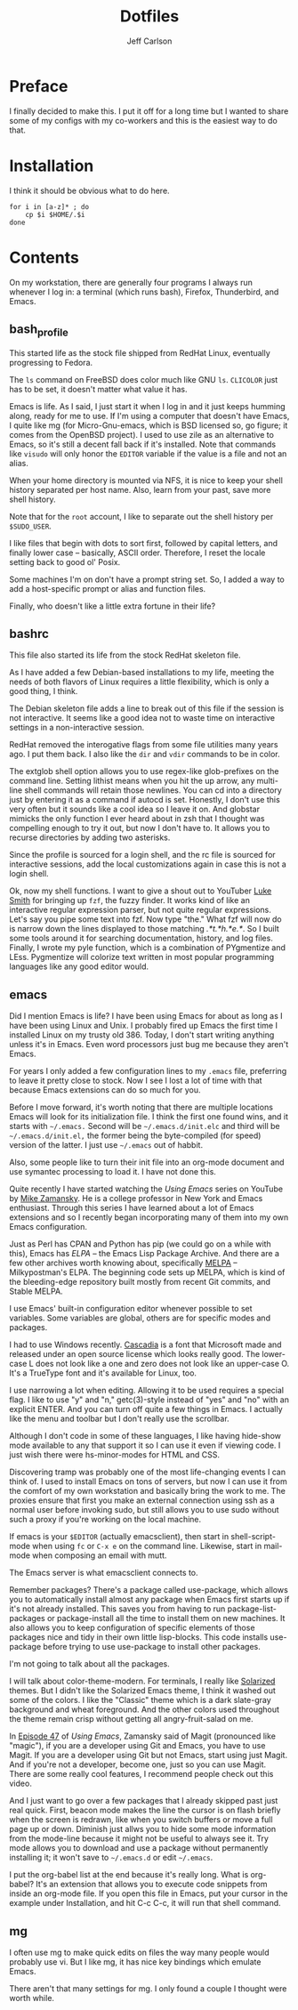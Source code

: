 #+TITLE: Dotfiles
#+AUTHOR: Jeff Carlson

* Preface

I finally decided to make this.  I put it off for a long time but I
wanted to share some of my configs with my co-workers and this is the
easiest way to do that.

* Installation

I think it should be obvious what to do here.

#+BEGIN_SRC shell-script
  for i in [a-z]* ; do
      cp $i $HOME/.$i
  done
#+END_SRC

* Contents

On my workstation, there are generally four programs I always run
whenever I log in:  a terminal (which runs bash), Firefox, Thunderbird,
and Emacs.

** bash_profile

This started life as the stock file shipped from RedHat Linux,
eventually progressing to Fedora.

The =ls= command on FreeBSD does color much like GNU =ls=.  =CLICOLOR=
just has to be set, it doesn't matter what value it has.

Emacs is life.  As I said, I just start it when I log in and it just
keeps humming along, ready for me to use.  If I'm using a computer
that doesn't have Emacs, I quite like mg (for Micro-Gnu-emacs, which
is BSD licensed so, go figure; it comes from the OpenBSD project).  I
used to use zile as an alternative to Emacs, so it's still a decent
fall back if it's installed.  Note that commands like =visudo= will
only honor the =EDITOR= variable if the value is a file and not an
alias.

When your home directory is mounted via NFS, it is nice to keep your
shell history separated per host name.  Also, learn from your past,
save more shell history.

Note that for the =root= account, I like to separate out the shell
history per =$SUDO_USER=.

I like files that begin with dots to sort first, followed by capital
letters, and finally lower case -- basically, ASCII order.  Therefore,
I reset the locale setting back to good ol' Posix.

Some machines I'm on don't have a prompt string set.  So, I added a
way to add a host-specific prompt or alias and function files.

Finally, who doesn't like a little extra fortune in their life?

** bashrc

This file also started its life from the stock RedHat skeleton file.

As I have added a few Debian-based installations to my life, meeting
the needs of both flavors of Linux requires a little flexibility,
which is only a good thing, I think.

The Debian skeleton file adds a line to break out of this file if the
session is not interactive.  It seems like a good idea not to waste
time on interactive settings in a non-interactive session.

RedHat removed the interogative flags from some file utilities many
years ago.  I put them back.  I also like the =dir= and =vdir=
commands to be in color.

The extglob shell option allows you to use regex-like glob-prefixes on
the command line.  Setting lithist means when you hit the up arrow,
any multi-line shell commands will retain those newlines.  You can cd
into a directory just by entering it as a command if autocd is set.
Honestly, I don't use this very often but it sounds like a cool idea
so I leave it on.  And globstar mimicks the only function I ever heard
about in zsh that I thought was compelling enough to try it out, but
now I don't have to.  It allows you to recurse directories by adding
two asterisks.

Since the profile is sourced for a login shell, and the rc file is
sourced for interactive sessions, add the local customizations again
in case this is not a login shell.

Ok, now my shell functions.  I want to give a shout out to YouTuber
[[https://www.youtube.com/channel/UC2eYFnH61tmytImy1mTYvhA][Luke Smith]] for bringing up =fzf=, the fuzzy finder.  It works kind of
like an interactive regular expression parser, but not quite regular
expressions.  Let's say you pipe some text into fzf.  Now type "the."
What fzf will now do is narrow down the lines displayed to those
matching /.*t.*h.*e.*/.  So I built some tools around it for searching
documentation, history, and log files.  Finally, I wrote my pyle
function, which is a combination of PYgmentize and LEss.  Pygmentize
will colorize text written in most popular programming languages like
any good editor would.

** emacs

Did I mention Emacs is life?  I have been using Emacs for about as
long as I have been using Linux and Unix.  I probably fired up Emacs
the first time I installed Linux on my trusty old 386.  Today, I don't
start writing anything unless it's in Emacs.  Even word processors
just bug me because they aren't Emacs.

For years I only added a few configuration lines to my =.emacs= file,
preferring to leave it pretty close to stock.  Now I see I lost a lot
of time with that because Emacs extensions can do so much for you.

Before I move forward, it's worth noting that there are multiple
locations Emacs will look for its initialization file.  I think the
first one found wins, and it starts with =~/.emacs.=  Second will be
=~/.emacs.d/init.elc= and third will be =~/.emacs.d/init.el,= the
former being the byte-compiled (for speed) version of the latter.  I
just use =~/.emacs= out of habbit.

Also, some people like to turn their init file into an org-mode
document and use symantec processing to load it.  I have not done
this.

Quite recently I have started watching the /Using Emacs/ series on
YouTube by [[https://www.youtube.com/user/mzamansky][Mike Zamansky]].  He is a college professor in New York and
Emacs enthusiast.  Through this series I have learned about a lot of
Emacs extensions and so I recently began incorporating many of them
into my own Emacs configuration.

Just as Perl has CPAN and Python has pip (we could go on a while with
this), Emacs has [[elpa.gnu.org][ELPA]] -- the Emacs Lisp Package Archive.  And there
are a few other archives worth knowing about, specifically [[http://melpa.org/#/][MELPA]] --
Milkypostman's ELPA.  The beginning code sets up MELPA, which is kind
of the bleeding-edge repository built mostly from recent Git commits,
and Stable MELPA.

I use Emacs' built-in configuration editor whenever possible to set
variables.  Some variables are global, others are for specific modes
and packages.

I had to use Windows recently.  [[https://github.com/microsoft/cascadia-code][Cascadia]] is a font that Microsoft made
and released under an open source license which looks really good.
The lower-case L does not look like a one and zero does not look like
an upper-case O.  It's a TrueType font and it's available for Linux, too.

I use narrowing a lot when editing.  Allowing it to be used requires a
special flag.  I like to use "y" and "n," getc(3)-style instead of
"yes" and "no" with an explicit ENTER.  And you can turn off quite a
few things in Emacs.  I actually like the menu and toolbar but I don't
really use the scrollbar.

Although I don't code in some of these languages, I like having
hide-show mode available to any that support it so I can use it even
if viewing code.  I just wish there were hs-minor-modes for HTML and
CSS.

Discovering tramp was probably one of the most life-changing events I
can think of.  I used to install Emacs on tons of servers, but now I
can use it from the comfort of my own workstation and basically bring
the work to me.  The proxies ensure that first you make an external
connection using ssh as a normal user before invoking sudo, but still
allows you to use sudo without such a proxy if you're working on the
local machine.

If emacs is your =$EDITOR= (actually emacsclient), then start in
shell-script-mode when using =fc= or =C-x e= on the command line.
Likewise, start in mail-mode when composing an email with mutt.

The Emacs server is what emacsclient connects to.

Remember packages?  There's a package called use-package, which allows
you to automatically install almost any package when Emacs first
starts up if it's not already installed.  This saves you from having
to run package-list-packages or package-install all the time to
install them on new machines.  It also allows you to keep
configuration of specific elements of those packages nice and tidy in
their own little lisp-blocks.  This code installs use-package before
trying to use use-package to install other packages.

I'm not going to talk about all the packages.

I will talk about color-theme-modern.  For terminals, I really like
[[https://ethanschoonover.com/solarized/][Solarized]] themes.  But I didn't like the Solarized Emacs theme, I
think it washed out some of the colors.  I like the "Classic" theme
which is a dark slate-gray background and wheat foreground.  And the
other colors used throughout the theme remain crisp without getting
all angry-fruit-salad on me.

In [[https://www.youtube.com/watch?v=1IYsiHXR620][Episode 47]] of /Using Emacs/, Zamansky said of Magit (pronounced
like "magic"), if you are a developer using Git and Emacs, you have to
use Magit.  If you are a developer using Git but not Emacs, start
using just Magit.  And if you're not a developer, become one, just so
you can use Magit.  There are some really cool features, I recommend
people check out this video.

And I just want to go over a few packages that I already skipped past
just real quick.  First, beacon mode makes the line the cursor is on
flash briefly when the screen is redrawn, like when you switch buffers
or move a full page up or down.  Diminish just allws you to hide some
mode information from the mode-line because it might not be useful to
always see it.  Try mode allows you to download and use a package
without permanently installing it; it won't save to =~/.emacs.d= or
edit =~/.emacs=.

I put the org-babel list at the end because it's really long.  What is
org-babel?  It's an extension that allows you to execute code snippets
from inside an org-mode file.  If you open this file in Emacs, put
your cursor in the example under Installation, and hit C-c C-c, it
will run that shell command.

** mg

I often use mg to make quick edits on files the way many people would
probably use vi.  But I like mg, it has nice key bindings which
emulate Emacs.

There aren't that many settings for mg.  I only found a couple I
thought were worth while.
